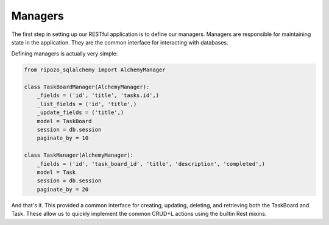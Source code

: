 Managers
========

The first step in setting up our RESTful application
is to define our managers.  Managers are responsible
for maintaining state in the application.  They are
the common interface for interacting with databases.

Defining managers is actually very simple:

.. code-block:: python

    from ripozo_sqlalchemy import AlchemyManager

    class TaskBoardManager(AlchemyManager):
        _fields = ('id', 'title', 'tasks.id',)
        _list_fields = ('id', 'title',)
        _update_fields = ('title',)
        model = TaskBoard
        session = db.session
        paginate_by = 10

    class TaskManager(AlchemyManager):
        _fields = ('id', 'task_board_id', 'title', 'description', 'completed',)
        model = Task
        session = db.session
        paginate_by = 20

And that's it.  This provided a common interface for
creating, updating, deleting, and retrieving both the
TaskBoard and Task.  These allow us to quickly implement
the common CRUD+L actions using the builtin Rest mixins.
